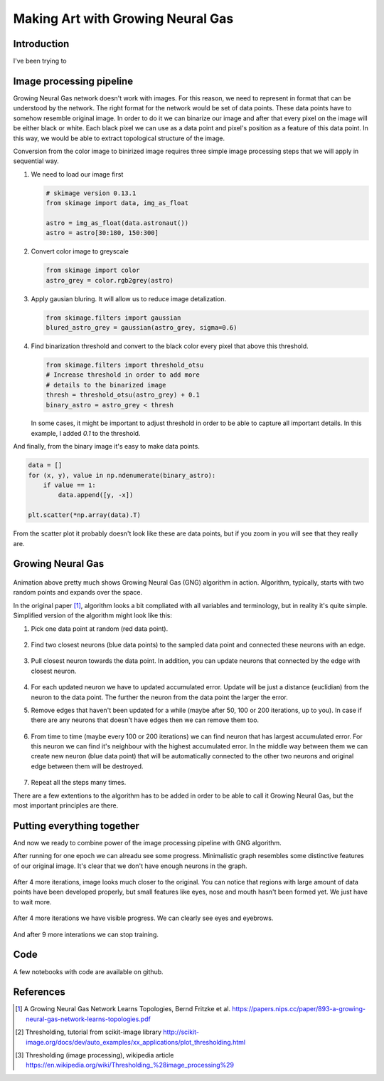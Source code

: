 Making Art with Growing Neural Gas
==================================

.. figure:: images/gng-art-final.png
    :align: center

Introduction
------------

I've been trying to

Image processing pipeline
-------------------------

Growing Neural Gas network doesn't work with images. For this reason, we need to represent in format that can be understood by the network. The right format for the network would be set of data points. These data points have to somehow resemble original image. In order to do it we can binarize our image and after that every pixel on the image will be either black or white. Each black pixel we can use as a data point and pixel's position as a feature of this data point. In this way, we would be able to extract topological structure of the image.

Conversion from the color image to binirized image requires three simple image processing steps that we will apply in sequential way.

1. We need to load our image first

   .. code-block:: python

       # skimage version 0.13.1
       from skimage import data, img_as_float

       astro = img_as_float(data.astronaut())
       astro = astro[30:180, 150:300]

   .. figure:: images/colored-image.png
       :align: center
       :alt: Astronaut image

2. Convert color image to greyscale

   .. code-block:: python

       from skimage import color
       astro_grey = color.rgb2grey(astro)

   .. figure:: images/grey-image.png
       :align: center
       :alt: Greyscaled astronaut image

3. Apply gausian bluring. It will allow us to reduce image detalization.

   .. code-block:: python

       from skimage.filters import gaussian
       blured_astro_grey = gaussian(astro_grey, sigma=0.6)

   .. figure:: images/blured-image.png
       :align: center
       :alt: Blured and greyscaled astronaut image

4. Find binarization threshold and convert to the black color every pixel that above this threshold.

   .. code-block:: python

       from skimage.filters import threshold_otsu
       # Increase threshold in order to add more
       # details to the binarized image
       thresh = threshold_otsu(astro_grey) + 0.1
       binary_astro = astro_grey < thresh

   .. figure:: images/binary-image.png
       :align: center
       :alt: Binarized astronaut image

   In some cases, it might be important to adjust threshold in order to be able to capture all important details. In this example, I added `0.1` to the threshold.

And finally, from the binary image it's easy to make data points.

.. code-block:: python

    data = []
    for (x, y), value in np.ndenumerate(binary_astro):
        if value == 1:
            data.append([y, -x])

    plt.scatter(*np.array(data).T)

.. figure:: images/data-points-scatter-plot.png
    :align: center

From the scatter plot it probably doesn't look like these are data points, but if you zoom in you will see that they really are.

.. figure:: images/data-points-eye-scatter-plot.png
    :align: center

Growing Neural Gas
------------------

.. figure:: images/neural-gas-animation.gif
    :align: center

Animation above pretty much shows Growing Neural Gas (GNG) algorithm in action. Algorithm, typically, starts with two random points and expands over the space.

In the original paper [1]_, algorithm looks a bit compliated with all variables and terminology, but in reality it's quite simple. Simplified version of the algorithm might look like this:

1. Pick one data point at random (red data point).

   .. figure:: images/gng-sampled-point-with-graph.png
       :align: center

2. Find two closest neurons (blue data points) to the sampled data point and connected these neurons with an edge.

   .. figure:: images/gng-added-edge.png
       :align: center

3. Pull closest neuron towards the data point. In addition, you can update neurons that connected by the edge with closest neuron.

   .. figure:: images/gng-updated.png
       :align: center

4. For each updated neuron we have to updated accumulated error. Update will be just a distance (euclidian) from the neuron to the data point. The further the neuron from the data point the larger the error.

5. Remove edges that haven't been updated for a while (maybe after 50, 100 or 200 iterations, up to you). In case if there are any neurons that doesn't have edges then we can remove them too.

.. figure:: images/gng-edge-removed.png
   :align: center

6. From time to time (maybe every 100 or 200 iterations) we can find neuron that has largest accumulated error. For this neuron we can find it's neighbour with the highest accumulated error. In the middle way between them we can create new neuron (blue data point) that will be automatically connected to the other two neurons and original edge between them will be destroyed.

   .. figure:: images/gng-new-neuron-added.png
       :align: center

7. Repeat all the steps many times.

There are a few extentions to the algorithm has to be added in order to be able to call it Growing Neural Gas, but the most important principles are there.

Putting everything together
---------------------------

And now we ready to combine power of the image processing pipeline with GNG algorithm.

After running for one epoch we can alreadu see some progress. Minimalistic graph resembles some distinctive features of our original image. It's clear that we don't have enough neurons in the graph.

.. figure:: images/gng-art-epoch-1.png
    :align: center

After 4 more iterations, image looks much closer to the original. You can notice that regions with large amount of data points have been developed properly, but small features like eyes, nose and mouth hasn't been formed yet. We just have to wait more.

.. figure:: images/gng-art-epoch-5.png
    :align: center

After 4 more iterations we have visible progress. We can clearly see eyes and eyebrows.

.. figure:: images/gng-art-epoch-10.png
    :align: center

And after 9 more interations we can stop training.

.. figure:: images/gng-art-epoch-20.png
    :align: center

Code
----

A few notebooks with code are available on github.

References
----------

.. [1] A Growing Neural Gas Network Learns Topologies, Bernd Fritzke et al. https://papers.nips.cc/paper/893-a-growing-neural-gas-network-learns-topologies.pdf

.. [2] Thresholding, tutorial from scikit-image library http://scikit-image.org/docs/dev/auto_examples/xx_applications/plot_thresholding.html

.. [3] Thresholding (image processing), wikipedia article https://en.wikipedia.org/wiki/Thresholding_%28image_processing%29

.. author:: default
.. categories:: none
.. tags:: image processing, unsupervised, art
.. comments::
